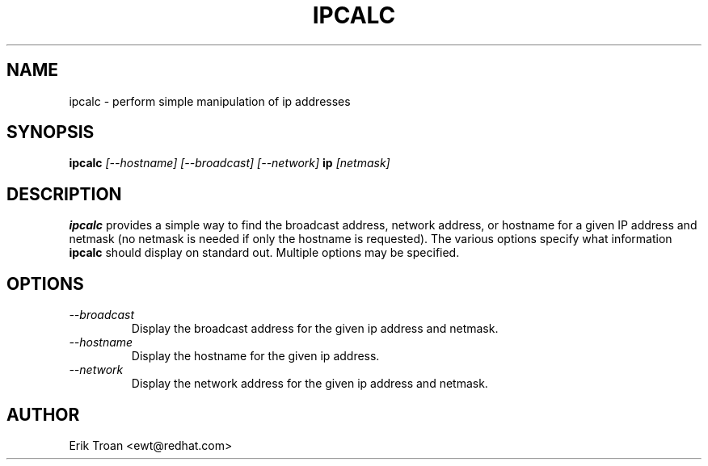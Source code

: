 .TH IPCALC 1 "Red Hat Software" "RHS" \" -*- nroff -*-
.SH NAME
ipcalc \- perform simple manipulation of ip addresses
.SH SYNOPSIS
.B ipcalc
\fI[--hostname] [--broadcast] [--network] \fBip \fI[netmask]\fR

.SH DESCRIPTION
\fBipcalc\fR provides a simple way to find the broadcast address, network
address, or hostname for a given IP address and netmask (no netmask is
needed if only the hostname is requested). The various options specify
what information \fBipcalc\fR should display on standard out. Multiple
options may be specified.

.SH OPTIONS
.TP
.IP \fI--broadcast\fR 
Display the broadcast address for the given ip address and netmask.

.IP \fI--hostname\fR 
Display the hostname for the given ip address.

.IP \fI--network\fR 
Display the network address for the given ip address and netmask.

.SH AUTHOR
.nf
Erik Troan <ewt@redhat.com>
.fi
